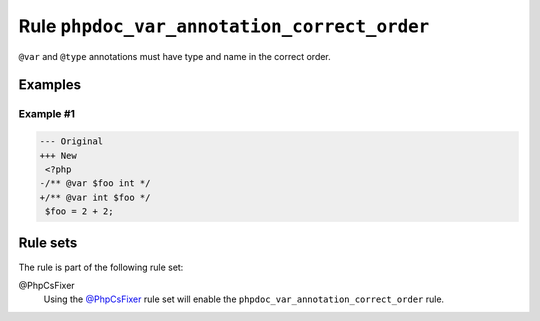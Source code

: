 ============================================
Rule ``phpdoc_var_annotation_correct_order``
============================================

``@var`` and ``@type`` annotations must have type and name in the correct order.

Examples
--------

Example #1
~~~~~~~~~~

.. code-block:: diff

   --- Original
   +++ New
    <?php
   -/** @var $foo int */
   +/** @var int $foo */
    $foo = 2 + 2;

Rule sets
---------

The rule is part of the following rule set:

@PhpCsFixer
  Using the `@PhpCsFixer <./../../ruleSets/PhpCsFixer.rst>`_ rule set will enable the ``phpdoc_var_annotation_correct_order`` rule.
